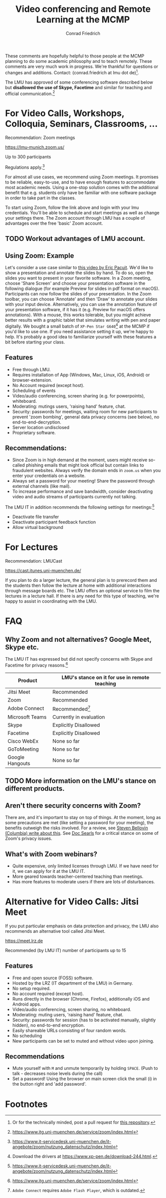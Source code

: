 #+TITLE: Video conferencing and Remote Learning at the MCMP
#+AUTHOR: Conrad Friedrich

These comments are hopefully helpful to those people at the MCMP planning to do some academic philosophy and to teach remotely. These comments are very much work in progress. We're thankful for questions or changes and additions. Contact: (conrad.friedrich at lmu dot de)[fn:1]. 

The LMU has approved of some conferencing software described below but *disallowed the use of Skype, Facetime* and similar for teaching and official communication.[fn:2]

* For Video Calls, Workshops, Colloquia, Seminars, Classrooms, ...
Recommendation: Zoom meetings

https://lmu-munich.zoom.us/

Up to 300 participants

Regulations apply.[fn:3]

For almost all use cases, we recommend using Zoom meetings. It promises to be reliable, easy-to-use, and to have enough features to accommodate most academic needs. Using a one-stop solution comes with the additional benefit that e.g. students only have be familiar with one software package in order to take part in the classes. 

To start using Zoom, follow the link above and login with your lmu credentials. You'll be able to schedule and start meetings as well as change your settings there. The Zoom account through LMU has a couple of advantages over the free 'basic' Zoom account. 

** TODO Workout advantages of LMU account.

** Using Zoom: Example
Let's consider a use case similar to [[https://www.youtube.com/watch?v=HCo5ZX0G5ls][this video by Eric Pacuit]]. We'd like to show a presentation and annotate the slides by hand. To do so, open the slides you want to present in your favorite software. In a Zoom meeting, choose 'Share Screen' and choose your presentation software in the following dialogue (for example Preview for slides in pdf format on macOS). Participants can now follow the slides of your presentation. In the Zoom toolbar, you can choose 'Annotate' and then 'Draw' to annotate your slides with your input device. Alternatively, you can use the annotation feature of your presentation software, if it has it (e.g. Preview for macOS offers annotations). With a mouse, this works tolerable, but you might achieve better results with a graphic tablet that simulates writing with pen and paper digitally. We bought a small batch of ~XP-Pen Star G640~[fn:4] at the MCMP if you'd like to use one. If you need assistance setting it up, we're happy to help. It's probably a good idea to familiarize yourself with these features a bit before starting your class.

** Features
- Free through LMU.
- Requires installation of App (Windows, Mac, Linux, iOS, Android) or browser-extension.
- No Account required (except host).
- Scheduling of events
- Video/audio conferencing, screen sharing (e.g. for powerpoints), whiteboard.
- Moderating: mutings users, 'raising hand' feature, chat.
- Security: passwords for meetings, waiting room for new participants to prevent 'zoom bombing', general data privacy concerns (see below), no end-to-end-decryption.
- Server location undisclosed
- Proprietary software.

** Recommendations:
- Since Zoom is in high demand at the moment, users might receive so-called phishing emails that might look official but contain links to fraudulent websites. Always verify the domain ends in ~zoom.us~ when you enter your credentials on a website.
- Always set a password for your meeting! Share the password through external channels (like mail).
- To increase performance and save bandwidth, consider deactivating video and audio streams of participants currently not talking.
The LMU IT in addition recommends the following settings for meetings:[fn:3]
- Deactivate file transfer
- Deactivate participant feedback function 
- Allow virtual background

* For Lectures
Recommendation: LMUCast

https://cast.itunes.uni-muenchen.de/

If you plan to do a larger lecture, the general plan is to prerecord them and the students then follow the lecture at home with additional interactions through message boards etc. The LMU offers an optional service to film the lectures in a lecture hall. If there is any need for this type of teaching, we're happy to assist in coordinating with the LMU.

* FAQ
** Why Zoom and not alternatives? Google Meet, Skype etc.
The LMU IT has expressed but did not specify concerns with Skype and Facetime for privacy reasons.[fn:2] 

| Product         | LMU's stance on it for use in remote teaching |
|-----------------+-----------------------------------------------|
| Jitsi Meet      | Recommended                                   |
| Zoom            | Recommended                                   |
| Adobe Connect   | Recommended[fn:5]                             |
| Microsoft Teams | Currently in evaluation                       |
| Skype           | Explicitly Disallowed                         |
| Facetime        | Explicitly Disallowed                         |
| Cisco WebEx     | None so far                                   |
| GoToMeeting     | None so far                                   |
| Google Hangouts | None so far                                   |

** TODO More information on the LMU's stance on different products.

** Aren't there security concerns with Zoom?
There are, and it's important to stay on top of things. At the moment, long as some precautions are met (like setting a password for your meeting), the benefits outweigh the risks involved. For a review, see [[https://www.cs.columbia.edu/~smb/blog/2020-04/2020-04-06.html][Steven Bellovin (Columbia) write about this]]. See [[https://blogs.harvard.edu/doc/2020/03/27/zoom][Doc Searls]] for a critical stance on some of Zoom's privacy issues. 
** What's with Zoom webinars?
- Quite expensive, only limited licenses through LMU. If we have need for it, we can apply for it at the LMU IT.
- More geared towards teacher-centered teaching than meetings.
- Has more features to moderate users if there are lots of disturbances.

* Alternative for Video Calls: Jitsi Meet

If you put particular emphasis on data protection and privacy, the LMU also recommends an alternative tool called Jitsi Meet.

https://meet.lrz.de

Recommended (by LMU IT) number of participants up to 15 

** Features
- Free and open source (FOSS) software.
- Hosted by the LRZ (IT department of the LMU) in Germany. 
- No setup required. 
- No account required (except host).
- Runs directly in the browser (Chrome, Firefox), additionally iOS and Android apps.
- Video/audio conferencing, screen sharing, no whiteboard.
- Moderating: muting users, 'raising hand' feature, chat.
- Security: passwords for session (has to be activated manually, slightly hidden), no end-to-end encryption.
- Easily shareable URLs consisting of four random words.
- No scheduling
- New participants can be set to muted and without video upon joining.

** Recommendations
- Mute yourself with ~M~ and unmute temporarily by holding ~SPACE~. (Push to talk - decreases noise levels during the call)
- Set a password! Using the browser on main screen click the small (i) in the button right and 'add password'.

* Footnotes

[fn:1] Or for the technically minded, post a pull request for [[https://github.com/conradfriedrich/remote-philosophy][this repository]].

[fn:2] https://www.itg.uni-muenchen.de/service/zoom/index.html

[fn:3] https://www.it-servicedesk.uni-muenchen.de/it-angebote/zoom/nutzung_datenschutz/index.html

[fn:4] Download the drivers at https://www.xp-pen.de/download-244.html.

[fn:5] ~Adobe Connect~ requires ~Adobe Flash Player~, which is outdated.
